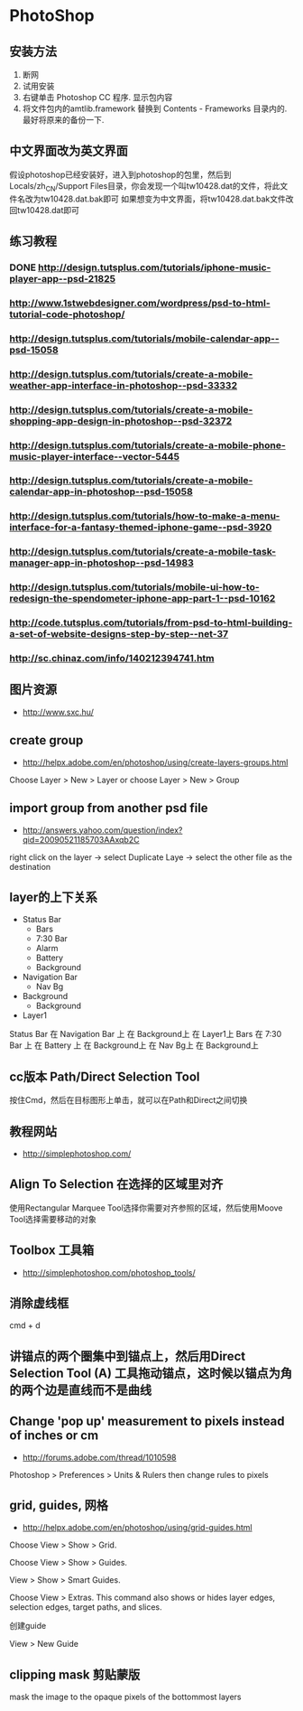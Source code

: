 * PhotoShop
** 安装方法
1. 断网
2. 试用安装
3. 右键单击 Photoshop CC 程序. 显示包内容
4. 将文件包内的amtlib.framework 替换到 Contents - Frameworks 目录内的. 最好将原来的备份一下.
** 中文界面改为英文界面
假设photoshop已经安装好，进入到photoshop的包里，然后到Locals/zh_CN/Support Files目录，你会发现一个叫tw10428.dat的文件，将此文件名改为tw10428.dat.bak即可
如果想变为中文界面，将tw10428.dat.bak文件改回tw10428.dat即可

** 练习教程
*** DONE http://design.tutsplus.com/tutorials/iphone-music-player-app--psd-21825
*** http://www.1stwebdesigner.com/wordpress/psd-to-html-tutorial-code-photoshop/
*** http://design.tutsplus.com/tutorials/mobile-calendar-app--psd-15058
*** http://design.tutsplus.com/tutorials/create-a-mobile-weather-app-interface-in-photoshop--psd-33332
*** http://design.tutsplus.com/tutorials/create-a-mobile-shopping-app-design-in-photoshop--psd-32372
*** http://design.tutsplus.com/tutorials/create-a-mobile-phone-music-player-interface--vector-5445
*** http://design.tutsplus.com/tutorials/create-a-mobile-calendar-app-in-photoshop--psd-15058
*** http://design.tutsplus.com/tutorials/how-to-make-a-menu-interface-for-a-fantasy-themed-iphone-game--psd-3920
*** http://design.tutsplus.com/tutorials/create-a-mobile-task-manager-app-in-photoshop--psd-14983
*** http://design.tutsplus.com/tutorials/mobile-ui-how-to-redesign-the-spendometer-iphone-app-part-1--psd-10162
*** http://code.tutsplus.com/tutorials/from-psd-to-html-building-a-set-of-website-designs-step-by-step--net-37
*** http://sc.chinaz.com/info/140212394741.htm
** 图片资源
- http://www.sxc.hu/
** create group
- http://helpx.adobe.com/en/photoshop/using/create-layers-groups.html
Choose Layer > New > Layer or choose Layer > New > Group
** import group from another psd file
- http://answers.yahoo.com/question/index?qid=20090521185703AAxqb2C

right click on the layer -> select Duplicate Laye -> select the other file as the destination

** layer的上下关系
+ Status Bar
 - Bars
 - 7:30 Bar
 - Alarm 
 - Battery
 - Background
+ Navigation Bar
 - Nav Bg
+ Background
 - Background
+ Layer1

Status Bar 在 Navigation Bar 上 在 Background上 在 Layer1上
Bars 在 7:30 Bar 上 在 Battery 上 在 Background上 在 Nav Bg上 在 Background上

** cc版本 Path/Direct Selection Tool
按住Cmd，然后在目标图形上单击，就可以在Path和Direct之间切换 
** 教程网站
- http://simplephotoshop.com/
** Align To Selection 在选择的区域里对齐
使用Rectangular Marquee Tool选择你需要对齐参照的区域，然后使用Moove Tool选择需要移动的对象
** Toolbox 工具箱
- http://simplephotoshop.com/photoshop_tools/
** 消除虚线框
cmd + d

** 讲锚点的两个圈集中到锚点上，然后用Direct Selection Tool (A) 工具拖动锚点，这时候以锚点为角的两个边是直线而不是曲线
** Change 'pop up' measurement to pixels instead of inches or cm
- http://forums.adobe.com/thread/1010598
Photoshop > Preferences > Units & Rulers 
then change rules to pixels

** grid, guides, 网格
- http://helpx.adobe.com/en/photoshop/using/grid-guides.html
Choose View > Show > Grid.

Choose View > Show > Guides.

View > Show > Smart Guides.

Choose View > Extras. This command also shows or hides layer edges, selection edges, target paths, and slices.

创建guide

View > New Guide

** clipping mask 剪贴蒙版
mask the image to the opaque pixels of the bottommost layers
